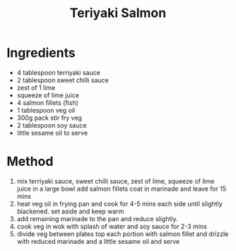 #+TITLE: Teriyaki Salmon
#+ROAM_TAGS: @recipe @main

* Ingredients

- 4 tablespoon terriyaki sauce
- 2 tablespoon sweet chilli sauce
- zest of 1 lime
- squeeze of lime juice
- 4 salmon fillets (fish)
- 1 tablespoon veg oil
- 300g pack stir fry veg
- 2 tablespoon soy sauce
- little sesame oil to serve

* Method

1. mix terriyaki sauce, sweet chilli sauce, zest of lime, squeeze of lime juice in a large bowl add salmon fillets coat in marinade and leave for 15 mins
2. heat veg oil in frying pan and cook for 4-5 mins each side until slightly blackened. set aside and keep warm
3. add remaining marinade to the pan and reduce slightly.
4. cook veg in wok with splash of water and soy sauce for 2-3 mins
5. divide veg between plates top each portion with salmon fillet and drizzle with reduced marinade and a little sesame oil and serve
